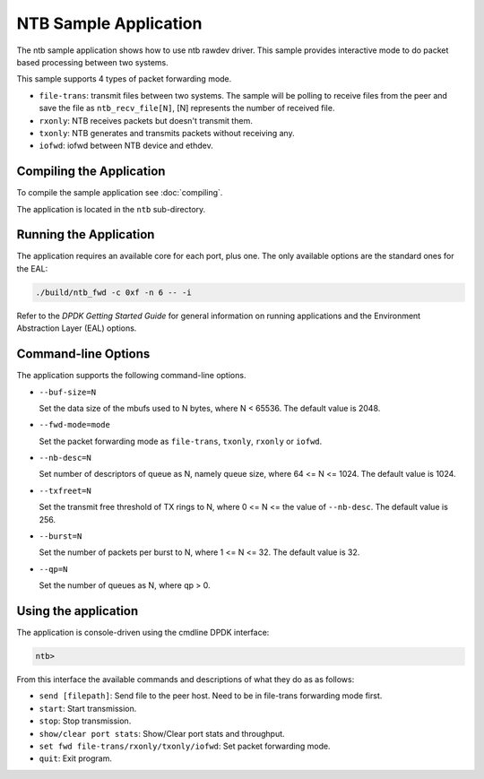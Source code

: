 ..  SPDX-License-Identifier: BSD-3-Clause
    Copyright(c) 2019 Intel Corporation.

NTB Sample Application
======================

The ntb sample application shows how to use ntb rawdev driver.
This sample provides interactive mode to do packet based processing
between two systems.

This sample supports 4 types of packet forwarding mode.

* ``file-trans``: transmit files between two systems. The sample will
  be polling to receive files from the peer and save the file as
  ``ntb_recv_file[N]``, [N] represents the number of received file.
* ``rxonly``: NTB receives packets but doesn't transmit them.
* ``txonly``: NTB generates and transmits packets without receiving any.
* ``iofwd``: iofwd between NTB device and ethdev.

Compiling the Application
-------------------------

To compile the sample application see :doc:`compiling`.

The application is located in the ``ntb`` sub-directory.

Running the Application
-----------------------

The application requires an available core for each port, plus one.
The only available options are the standard ones for the EAL:

.. code-block:: console

    ./build/ntb_fwd -c 0xf -n 6 -- -i

Refer to the *DPDK Getting Started Guide* for general information on
running applications and the Environment Abstraction Layer (EAL)
options.

Command-line Options
--------------------

The application supports the following command-line options.

* ``--buf-size=N``

  Set the data size of the mbufs used to N bytes, where N < 65536.
  The default value is 2048.

* ``--fwd-mode=mode``

  Set the packet forwarding mode as ``file-trans``, ``txonly``,
  ``rxonly`` or ``iofwd``.

* ``--nb-desc=N``

  Set number of descriptors of queue as N, namely queue size,
  where 64 <= N <= 1024. The default value is 1024.

* ``--txfreet=N``

  Set the transmit free threshold of TX rings to N, where 0 <= N <=
  the value of ``--nb-desc``. The default value is 256.

* ``--burst=N``

  Set the number of packets per burst to N, where 1 <= N <= 32.
  The default value is 32.

* ``--qp=N``

  Set the number of queues as N, where qp > 0.

Using the application
---------------------

The application is console-driven using the cmdline DPDK interface:

.. code-block:: console

        ntb>

From this interface the available commands and descriptions of what
they do as as follows:

* ``send [filepath]``: Send file to the peer host. Need to be in
  file-trans forwarding mode first.
* ``start``: Start transmission.
* ``stop``: Stop transmission.
* ``show/clear port stats``: Show/Clear port stats and throughput.
* ``set fwd file-trans/rxonly/txonly/iofwd``: Set packet forwarding
  mode.
* ``quit``: Exit program.
